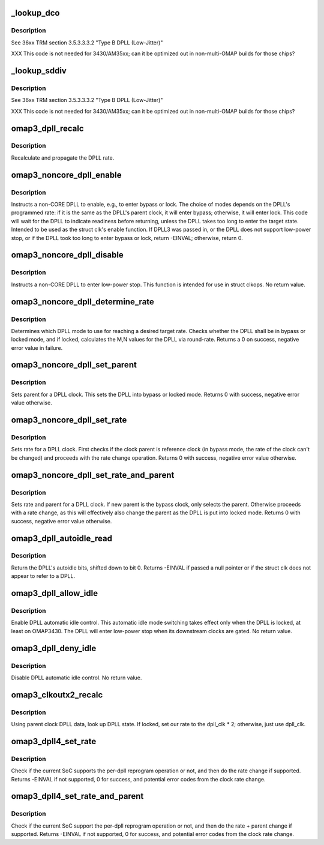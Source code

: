 .. -*- coding: utf-8; mode: rst -*-
.. src-file: drivers/clk/ti/dpll3xxx.c

.. _`_lookup_dco`:

_lookup_dco
===========

.. c:function:: void _lookup_dco(struct clk_hw_omap *clk, u8 *dco, u16 m, u8 n)

    Lookup DCO used by j-type DPLL

    :param struct clk_hw_omap \*clk:
        pointer to a DPLL struct clk

    :param u8 \*dco:
        digital control oscillator selector

    :param u16 m:
        DPLL multiplier to set

    :param u8 n:
        DPLL divider to set

.. _`_lookup_dco.description`:

Description
-----------

See 36xx TRM section 3.5.3.3.3.2 "Type B DPLL (Low-Jitter)"

XXX This code is not needed for 3430/AM35xx; can it be optimized
out in non-multi-OMAP builds for those chips?

.. _`_lookup_sddiv`:

_lookup_sddiv
=============

.. c:function:: void _lookup_sddiv(struct clk_hw_omap *clk, u8 *sd_div, u16 m, u8 n)

    Calculate sigma delta divider for j-type DPLL

    :param struct clk_hw_omap \*clk:
        pointer to a DPLL struct clk

    :param u8 \*sd_div:
        target sigma-delta divider

    :param u16 m:
        DPLL multiplier to set

    :param u8 n:
        DPLL divider to set

.. _`_lookup_sddiv.description`:

Description
-----------

See 36xx TRM section 3.5.3.3.3.2 "Type B DPLL (Low-Jitter)"

XXX This code is not needed for 3430/AM35xx; can it be optimized
out in non-multi-OMAP builds for those chips?

.. _`omap3_dpll_recalc`:

omap3_dpll_recalc
=================

.. c:function:: unsigned long omap3_dpll_recalc(struct clk_hw *hw, unsigned long parent_rate)

    recalculate DPLL rate

    :param struct clk_hw \*hw:
        *undescribed*

    :param unsigned long parent_rate:
        *undescribed*

.. _`omap3_dpll_recalc.description`:

Description
-----------

Recalculate and propagate the DPLL rate.

.. _`omap3_noncore_dpll_enable`:

omap3_noncore_dpll_enable
=========================

.. c:function:: int omap3_noncore_dpll_enable(struct clk_hw *hw)

    instruct a DPLL to enter bypass or lock mode

    :param struct clk_hw \*hw:
        *undescribed*

.. _`omap3_noncore_dpll_enable.description`:

Description
-----------

Instructs a non-CORE DPLL to enable, e.g., to enter bypass or lock.
The choice of modes depends on the DPLL's programmed rate: if it is
the same as the DPLL's parent clock, it will enter bypass;
otherwise, it will enter lock.  This code will wait for the DPLL to
indicate readiness before returning, unless the DPLL takes too long
to enter the target state.  Intended to be used as the struct clk's
enable function.  If DPLL3 was passed in, or the DPLL does not
support low-power stop, or if the DPLL took too long to enter
bypass or lock, return -EINVAL; otherwise, return 0.

.. _`omap3_noncore_dpll_disable`:

omap3_noncore_dpll_disable
==========================

.. c:function:: void omap3_noncore_dpll_disable(struct clk_hw *hw)

    instruct a DPLL to enter low-power stop

    :param struct clk_hw \*hw:
        *undescribed*

.. _`omap3_noncore_dpll_disable.description`:

Description
-----------

Instructs a non-CORE DPLL to enter low-power stop.  This function is
intended for use in struct clkops.  No return value.

.. _`omap3_noncore_dpll_determine_rate`:

omap3_noncore_dpll_determine_rate
=================================

.. c:function:: int omap3_noncore_dpll_determine_rate(struct clk_hw *hw, struct clk_rate_request *req)

    determine rate for a DPLL

    :param struct clk_hw \*hw:
        pointer to the clock to determine rate for

    :param struct clk_rate_request \*req:
        target rate request

.. _`omap3_noncore_dpll_determine_rate.description`:

Description
-----------

Determines which DPLL mode to use for reaching a desired target rate.
Checks whether the DPLL shall be in bypass or locked mode, and if
locked, calculates the M,N values for the DPLL via round-rate.
Returns a 0 on success, negative error value in failure.

.. _`omap3_noncore_dpll_set_parent`:

omap3_noncore_dpll_set_parent
=============================

.. c:function:: int omap3_noncore_dpll_set_parent(struct clk_hw *hw, u8 index)

    set parent for a DPLL clock

    :param struct clk_hw \*hw:
        pointer to the clock to set parent for

    :param u8 index:
        parent index to select

.. _`omap3_noncore_dpll_set_parent.description`:

Description
-----------

Sets parent for a DPLL clock. This sets the DPLL into bypass or
locked mode. Returns 0 with success, negative error value otherwise.

.. _`omap3_noncore_dpll_set_rate`:

omap3_noncore_dpll_set_rate
===========================

.. c:function:: int omap3_noncore_dpll_set_rate(struct clk_hw *hw, unsigned long rate, unsigned long parent_rate)

    set rate for a DPLL clock

    :param struct clk_hw \*hw:
        pointer to the clock to set parent for

    :param unsigned long rate:
        target rate for the clock

    :param unsigned long parent_rate:
        rate of the parent clock

.. _`omap3_noncore_dpll_set_rate.description`:

Description
-----------

Sets rate for a DPLL clock. First checks if the clock parent is
reference clock (in bypass mode, the rate of the clock can't be
changed) and proceeds with the rate change operation. Returns 0
with success, negative error value otherwise.

.. _`omap3_noncore_dpll_set_rate_and_parent`:

omap3_noncore_dpll_set_rate_and_parent
======================================

.. c:function:: int omap3_noncore_dpll_set_rate_and_parent(struct clk_hw *hw, unsigned long rate, unsigned long parent_rate, u8 index)

    set rate and parent for a DPLL clock

    :param struct clk_hw \*hw:
        pointer to the clock to set rate and parent for

    :param unsigned long rate:
        target rate for the DPLL

    :param unsigned long parent_rate:
        clock rate of the DPLL parent

    :param u8 index:
        new parent index for the DPLL, 0 - reference, 1 - bypass

.. _`omap3_noncore_dpll_set_rate_and_parent.description`:

Description
-----------

Sets rate and parent for a DPLL clock. If new parent is the bypass
clock, only selects the parent. Otherwise proceeds with a rate
change, as this will effectively also change the parent as the
DPLL is put into locked mode. Returns 0 with success, negative error
value otherwise.

.. _`omap3_dpll_autoidle_read`:

omap3_dpll_autoidle_read
========================

.. c:function:: u32 omap3_dpll_autoidle_read(struct clk_hw_omap *clk)

    read a DPLL's autoidle bits

    :param struct clk_hw_omap \*clk:
        struct clk \* of the DPLL to read

.. _`omap3_dpll_autoidle_read.description`:

Description
-----------

Return the DPLL's autoidle bits, shifted down to bit 0.  Returns
-EINVAL if passed a null pointer or if the struct clk does not
appear to refer to a DPLL.

.. _`omap3_dpll_allow_idle`:

omap3_dpll_allow_idle
=====================

.. c:function:: void omap3_dpll_allow_idle(struct clk_hw_omap *clk)

    enable DPLL autoidle bits

    :param struct clk_hw_omap \*clk:
        struct clk \* of the DPLL to operate on

.. _`omap3_dpll_allow_idle.description`:

Description
-----------

Enable DPLL automatic idle control.  This automatic idle mode
switching takes effect only when the DPLL is locked, at least on
OMAP3430.  The DPLL will enter low-power stop when its downstream
clocks are gated.  No return value.

.. _`omap3_dpll_deny_idle`:

omap3_dpll_deny_idle
====================

.. c:function:: void omap3_dpll_deny_idle(struct clk_hw_omap *clk)

    prevent DPLL from automatically idling

    :param struct clk_hw_omap \*clk:
        struct clk \* of the DPLL to operate on

.. _`omap3_dpll_deny_idle.description`:

Description
-----------

Disable DPLL automatic idle control.  No return value.

.. _`omap3_clkoutx2_recalc`:

omap3_clkoutx2_recalc
=====================

.. c:function:: unsigned long omap3_clkoutx2_recalc(struct clk_hw *hw, unsigned long parent_rate)

    recalculate DPLL X2 output virtual clock rate

    :param struct clk_hw \*hw:
        *undescribed*

    :param unsigned long parent_rate:
        *undescribed*

.. _`omap3_clkoutx2_recalc.description`:

Description
-----------

Using parent clock DPLL data, look up DPLL state.  If locked, set our
rate to the dpll_clk \* 2; otherwise, just use dpll_clk.

.. _`omap3_dpll4_set_rate`:

omap3_dpll4_set_rate
====================

.. c:function:: int omap3_dpll4_set_rate(struct clk_hw *hw, unsigned long rate, unsigned long parent_rate)

    set rate for omap3 per-dpll

    :param struct clk_hw \*hw:
        clock to change

    :param unsigned long rate:
        target rate for clock

    :param unsigned long parent_rate:
        rate of the parent clock

.. _`omap3_dpll4_set_rate.description`:

Description
-----------

Check if the current SoC supports the per-dpll reprogram operation
or not, and then do the rate change if supported. Returns -EINVAL
if not supported, 0 for success, and potential error codes from the
clock rate change.

.. _`omap3_dpll4_set_rate_and_parent`:

omap3_dpll4_set_rate_and_parent
===============================

.. c:function:: int omap3_dpll4_set_rate_and_parent(struct clk_hw *hw, unsigned long rate, unsigned long parent_rate, u8 index)

    set rate and parent for omap3 per-dpll

    :param struct clk_hw \*hw:
        clock to change

    :param unsigned long rate:
        target rate for clock

    :param unsigned long parent_rate:
        rate of the parent clock

    :param u8 index:
        parent index, 0 - reference clock, 1 - bypass clock

.. _`omap3_dpll4_set_rate_and_parent.description`:

Description
-----------

Check if the current SoC support the per-dpll reprogram operation
or not, and then do the rate + parent change if supported. Returns
-EINVAL if not supported, 0 for success, and potential error codes
from the clock rate change.

.. This file was automatic generated / don't edit.


